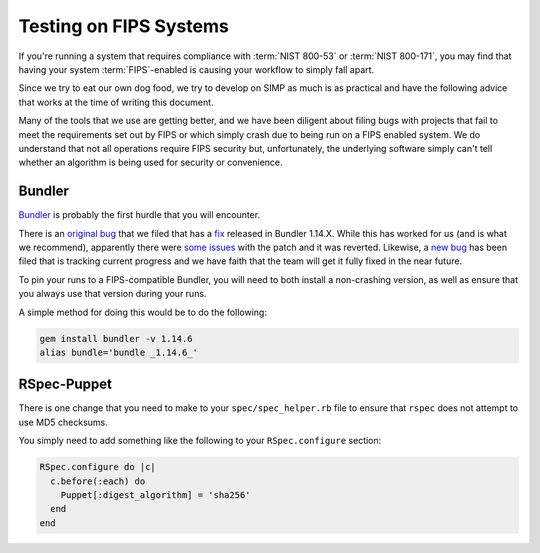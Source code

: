 Testing on FIPS Systems
=======================

If you're running a system that requires compliance with :term:`NIST 800-53` or
:term:`NIST 800-171`, you may find that having your system :term:`FIPS`-enabled
is causing your workflow to simply fall apart.

Since we try to eat our own dog food, we try to develop on SIMP as much is as
practical and have the following advice that works at the time of writing this
document.

Many of the tools that we use are getting better, and we have been diligent
about filing bugs with projects that fail to meet the requirements set out by
FIPS or which simply crash due to being run on a FIPS enabled system. We do
understand that not all operations require FIPS security but, unfortunately,
the underlying software simply can't tell whether an algorithm is being used
for security or convenience.

Bundler
-------

`Bundler`_ is probably the first hurdle that you will encounter.

There is an `original bug`_ that we filed that has a `fix`_ released in Bundler
1.14.X. While this has worked for us (and is what we recommend), apparently
there were `some issues`_ with the patch and it was reverted. Likewise, a
`new bug`_ has been filed that is tracking current progress and we have faith that
the team will get it fully fixed in the near future.

To pin your runs to a FIPS-compatible Bundler, you will need to both install a
non-crashing version, as well as ensure that you always use that version during
your runs.

A simple method for doing this would be to do the following:

.. code-block:: bash

   gem install bundler -v 1.14.6
   alias bundle='bundle _1.14.6_'

RSpec-Puppet
------------

There is one change that you need to make to your ``spec/spec_helper.rb`` file
to ensure that ``rspec`` does not attempt to use MD5 checksums.

You simply need to add something like the following to your ``RSpec.configure``
section:

.. code-block:: ruby

   RSpec.configure do |c|
     c.before(:each) do
       Puppet[:digest_algorithm] = 'sha256'
     end
   end

.. _Bundler: https://bundler.io/
.. _fix: https://github.com/bundler/bundler/pull/5440
.. _new bug: https://github.com/bundler/bundler/pull/5584
.. _original bug: https://github.com/bundler/bundler/issues/4989
.. _some issues: https://github.com/bundler/bundler/issues/4989#issuecomment-280503064
